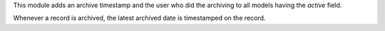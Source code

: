 This module adds an archive timestamp and the user who did the archiving to all models having the `active` field.

Whenever a record is archived, the latest archived date is timestamped on the record.
